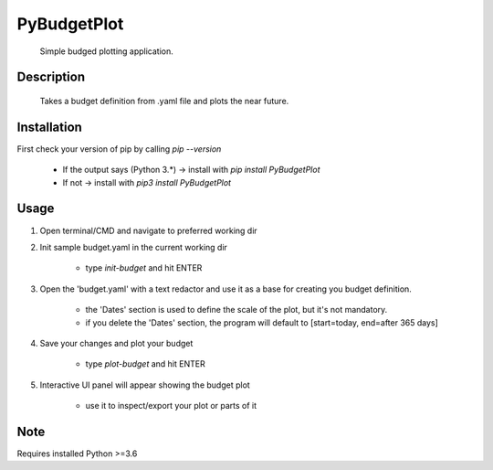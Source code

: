 ============
PyBudgetPlot
============


    Simple budged plotting application.


Description
===========

    Takes a budget definition from .yaml file and plots the near future.


Installation
============

First check your version of pip by calling `pip --version`

    - If the output says (Python 3.*) -> install with `pip install PyBudgetPlot`

    - If not -> install with `pip3 install PyBudgetPlot`


Usage
=====

1. Open terminal/CMD and navigate to preferred working dir

2. Init sample budget.yaml in the current working dir

    - type `init-budget` and hit ENTER

3. Open the 'budget.yaml' with a text redactor and use it as a base for creating you budget definition.

    - the 'Dates' section is used to define the scale of the plot, but it's not mandatory.

    - if you delete the 'Dates' section, the program will default to [start=today, end=after 365 days]

4. Save your changes and plot your budget

    - type `plot-budget` and hit ENTER

5. Interactive UI panel will appear showing the budget plot

    - use it to inspect/export your plot or parts of it


Note
====

Requires installed Python >=3.6

